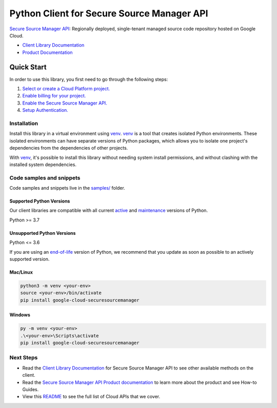 Python Client for Secure Source Manager API
===========================================

|preview| |pypi| |versions|

`Secure Source Manager API`_: Regionally deployed, single-tenant managed source code repository hosted on Google Cloud.

- `Client Library Documentation`_
- `Product Documentation`_

.. |preview| image:: https://img.shields.io/badge/support-preview-orange.svg
   :target: https://github.com/googleapis/google-cloud-python/blob/main/README.rst#stability-levels
.. |pypi| image:: https://img.shields.io/pypi/v/google-cloud-securesourcemanager.svg
   :target: https://pypi.org/project/google-cloud-securesourcemanager/
.. |versions| image:: https://img.shields.io/pypi/pyversions/google-cloud-securesourcemanager.svg
   :target: https://pypi.org/project/google-cloud-securesourcemanager/
.. _Secure Source Manager API: https://cloud.google.com/secure-source-manager/docs/overview
.. _Client Library Documentation: https://cloud.google.com/python/docs/reference/securesourcemanager/latest/summary_overview
.. _Product Documentation:  https://cloud.google.com/secure-source-manager/docs/overview

Quick Start
-----------

In order to use this library, you first need to go through the following steps:

1. `Select or create a Cloud Platform project.`_
2. `Enable billing for your project.`_
3. `Enable the Secure Source Manager API.`_
4. `Setup Authentication.`_

.. _Select or create a Cloud Platform project.: https://console.cloud.google.com/project
.. _Enable billing for your project.: https://cloud.google.com/billing/docs/how-to/modify-project#enable_billing_for_a_project
.. _Enable the Secure Source Manager API.:  https://cloud.google.com/secure-source-manager/docs/overview
.. _Setup Authentication.: https://googleapis.dev/python/google-api-core/latest/auth.html

Installation
~~~~~~~~~~~~

Install this library in a virtual environment using `venv`_. `venv`_ is a tool that
creates isolated Python environments. These isolated environments can have separate
versions of Python packages, which allows you to isolate one project's dependencies
from the dependencies of other projects.

With `venv`_, it's possible to install this library without needing system
install permissions, and without clashing with the installed system
dependencies.

.. _`venv`: https://docs.python.org/3/library/venv.html


Code samples and snippets
~~~~~~~~~~~~~~~~~~~~~~~~~

Code samples and snippets live in the `samples/`_ folder.

.. _samples/: https://github.com/googleapis/google-cloud-python/tree/main/packages/google-cloud-securesourcemanager/samples


Supported Python Versions
^^^^^^^^^^^^^^^^^^^^^^^^^
Our client libraries are compatible with all current `active`_ and `maintenance`_ versions of
Python.

Python >= 3.7

.. _active: https://devguide.python.org/devcycle/#in-development-main-branch
.. _maintenance: https://devguide.python.org/devcycle/#maintenance-branches

Unsupported Python Versions
^^^^^^^^^^^^^^^^^^^^^^^^^^^
Python <= 3.6

If you are using an `end-of-life`_
version of Python, we recommend that you update as soon as possible to an actively supported version.

.. _end-of-life: https://devguide.python.org/devcycle/#end-of-life-branches

Mac/Linux
^^^^^^^^^

.. code-block:: console

    python3 -m venv <your-env>
    source <your-env>/bin/activate
    pip install google-cloud-securesourcemanager


Windows
^^^^^^^

.. code-block:: console

    py -m venv <your-env>
    .\<your-env>\Scripts\activate
    pip install google-cloud-securesourcemanager

Next Steps
~~~~~~~~~~

-  Read the `Client Library Documentation`_ for Secure Source Manager API
   to see other available methods on the client.
-  Read the `Secure Source Manager API Product documentation`_ to learn
   more about the product and see How-to Guides.
-  View this `README`_ to see the full list of Cloud
   APIs that we cover.

.. _Secure Source Manager API Product documentation:  https://cloud.google.com/secure-source-manager/docs/overview
.. _README: https://github.com/googleapis/google-cloud-python/blob/main/README.rst

